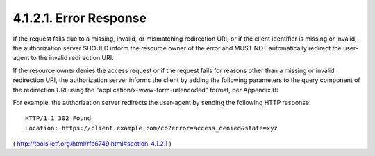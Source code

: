 4.1.2.1. Error Response
~~~~~~~~~~~~~~~~~~~~~~~~~~~~~~~~~~~~~~~~~~~~~~~~~~~~~~

If the request fails due to a missing, invalid, or mismatching
redirection URI, or if the client identifier is missing or invalid,
the authorization server SHOULD inform the resource owner of the
error and MUST NOT automatically redirect the user-agent to the
invalid redirection URI.

If the resource owner denies the access request or if the request
fails for reasons other than a missing or invalid redirection URI,
the authorization server informs the client by adding the following
parameters to the query component of the redirection URI using the
"application/x-www-form-urlencoded" format, per Appendix B:


.. glossary::

   error
         REQUIRED.  A single ASCII [USASCII] error code from the
         following:

         .. glossary::   

             invalid_request
                   The request is missing a required parameter, includes an
                   invalid parameter value, includes a parameter more than
                   once, or is otherwise malformed.
    
    
             unauthorized_client
                   The client is not authorized to request an authorization
                   code using this method.
    
             access_denied
                   The resource owner or authorization server denied the
                   request.
    
             unsupported_response_type
                   The authorization server does not support obtaining an
                   authorization code using this method.
    
             invalid_scope
                   The requested scope is 
                   **invalid**, **unknown**, or **malformed**.
    
             server_error
                   The authorization server encountered an unexpected
                   condition that prevented it from fulfilling the request.
                   (This error code is needed because a 500 Internal Server
                   Error HTTP status code cannot be returned to the client
                   via an HTTP redirect.)
    
             temporarily_unavailable
                   The authorization server is currently unable to handle
                   the request due to a temporary overloading or maintenance
                   of the server.  (This error code is needed because a 503
                   Service Unavailable HTTP status code cannot be returned
                   to the client via an HTTP redirect.)

         Values for the "error" parameter MUST NOT include characters
         outside the set %x20-21 / %x23-5B / %x5D-7E.

   error_description
         OPTIONAL.  Human-readable ASCII [USASCII] text providing
         additional information, used to assist the client developer in
         understanding the error that occurred.
         Values for the "error_description" parameter MUST NOT include
         characters outside the set %x20-21 / %x23-5B / %x5D-7E.

   error_uri
         OPTIONAL.  A URI identifying a human-readable web page with
         information about the error, used to provide the client
         developer with additional information about the error.
         Values for the "error_uri" parameter MUST conform to the
         URI-reference syntax and thus MUST NOT include characters
         outside the set %x21 / %x23-5B / %x5D-7E.

   state
         REQUIRED if a "state" parameter was present in the client
         authorization request.  The exact value received from the
         client.

For example, the authorization server redirects the user-agent by
sending the following HTTP response:

::

   HTTP/1.1 302 Found
   Location: https://client.example.com/cb?error=access_denied&state=xyz

( http://tools.ietf.org/html/rfc6749.html#section-4.1.2.1 )
